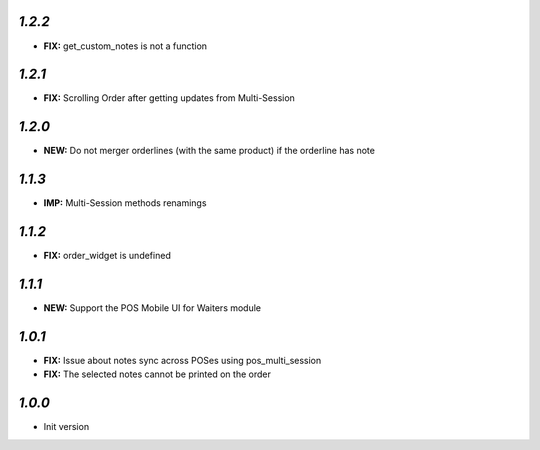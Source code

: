 `1.2.2`
-------
- **FIX:** get_custom_notes is not a function

`1.2.1`
-------
- **FIX:** Scrolling Order after getting updates from Multi-Session

`1.2.0`
-------

- **NEW:** Do not merger orderlines (with the same product) if the orderline has note

`1.1.3`
-------

- **IMP:** Multi-Session methods renamings

`1.1.2`
-------

- **FIX:** order_widget is undefined

`1.1.1`
-------

- **NEW:** Support the POS Mobile UI for Waiters module

`1.0.1`
-------

- **FIX:** Issue about notes sync across POSes using pos_multi_session
- **FIX:** The selected notes cannot be printed on the order

`1.0.0`
-------

- Init version
